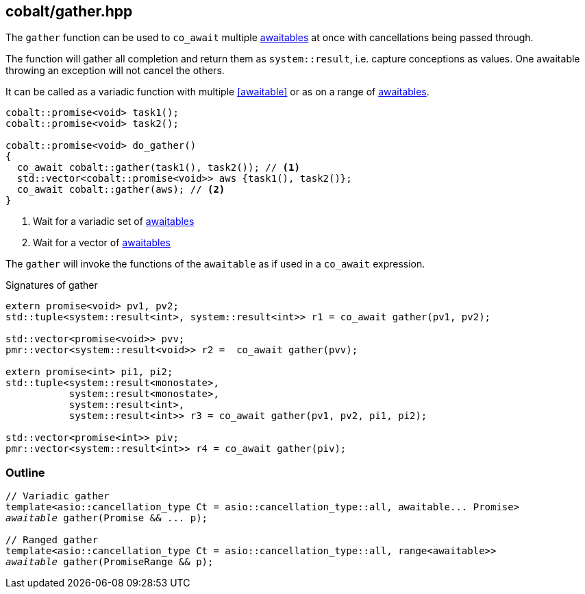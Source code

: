 [#gather]
== cobalt/gather.hpp

The `gather` function can be used to `co_await` multiple <<awaitable, awaitables>>
at once with cancellations being passed through.

The function will gather all completion and return them as `system::result`,
i.e. capture conceptions as values. One awaitable throwing an exception will not cancel the others.

It can be called as a variadic function with multiple <<awaitable>> or as on a range of <<awaitable, awaitables>>.

[source,cpp]
----
cobalt::promise<void> task1();
cobalt::promise<void> task2();

cobalt::promise<void> do_gather()
{
  co_await cobalt::gather(task1(), task2()); // <1>
  std::vector<cobalt::promise<void>> aws {task1(), task2()};
  co_await cobalt::gather(aws); // <2>
}
----
<1> Wait for a variadic set of <<awaitable, awaitables>>
<2> Wait for a vector of <<awaitable, awaitables>>

The `gather` will invoke the functions of the `awaitable` as if used in a `co_await` expression.

.Signatures of gather
[source, cpp]
----
extern promise<void> pv1, pv2;
std::tuple<system::result<int>, system::result<int>> r1 = co_await gather(pv1, pv2);

std::vector<promise<void>> pvv;
pmr::vector<system::result<void>> r2 =  co_await gather(pvv);

extern promise<int> pi1, pi2;
std::tuple<system::result<monostate>,
           system::result<monostate>,
           system::result<int>,
           system::result<int>> r3 = co_await gather(pv1, pv2, pi1, pi2);

std::vector<promise<int>> piv;
pmr::vector<system::result<int>> r4 = co_await gather(piv);
----


[#gather-outline]
=== Outline

[source,cpp,subs=+quotes]
----
// Variadic gather
template<asio::cancellation_type Ct = asio::cancellation_type::all, awaitable... Promise>
__awaitable__ gather(Promise && ... p);

// Ranged gather
template<asio::cancellation_type Ct = asio::cancellation_type::all, range<awaitable>>
__awaitable__ gather(PromiseRange && p);
----
